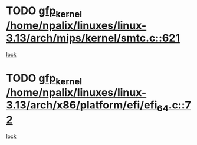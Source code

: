 * TODO [[view:/home/npalix/linuxes/linux-3.13/arch/mips/kernel/smtc.c::face=ovl-face1::linb=621::colb=47::cole=57][gfp_kernel /home/npalix/linuxes/linux-3.13/arch/mips/kernel/smtc.c::621]]
[[view:/home/npalix/linuxes/linux-3.13/arch/mips/kernel/smtc.c::face=ovl-face2::linb=408::colb=1::cole=15][lock]]
* TODO [[view:/home/npalix/linuxes/linux-3.13/arch/x86/platform/efi/efi_64.c::face=ovl-face1::linb=72::colb=44::cole=54][gfp_kernel /home/npalix/linuxes/linux-3.13/arch/x86/platform/efi/efi_64.c::72]]
[[view:/home/npalix/linuxes/linux-3.13/arch/x86/platform/efi/efi_64.c::face=ovl-face2::linb=69::colb=1::cole=15][lock]]
